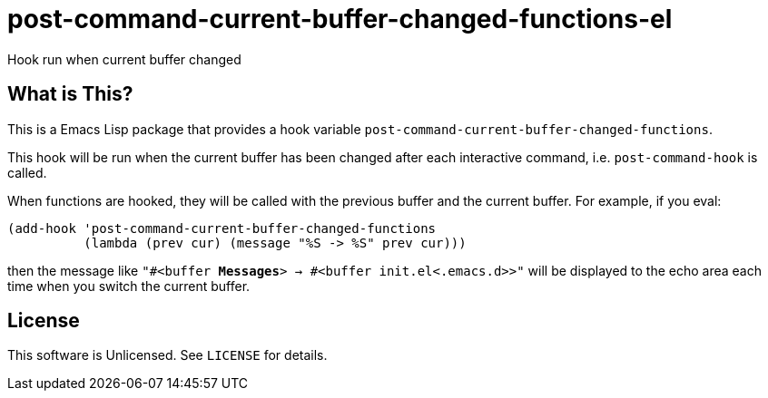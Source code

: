 = post-command-current-buffer-changed-functions-el

Hook run when current buffer changed


== What is This?

This is a Emacs Lisp package that provides a hook variable
`post-command-current-buffer-changed-functions`.

This hook will be run when the current buffer has been changed after each
interactive command, i.e. `post-command-hook` is called.

When functions are hooked, they will be called with the previous buffer and
the current buffer.  For example, if you eval:

[source,lisp]
----
(add-hook 'post-command-current-buffer-changed-functions
          (lambda (prev cur) (message "%S -> %S" prev cur)))
----

then the message like `"#<buffer *Messages*> -> #<buffer init.el<.emacs.d>>"`
will be displayed to the echo area each time when you switch the current
buffer.


== License

This software is Unlicensed. See `LICENSE` for details.
